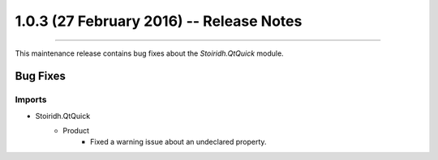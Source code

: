1.0.3 (27 February 2016) -- Release Notes
====================================================================================================

.. header
.. sectionauthor:: William McKIE <mckie.william@hotmail.co.uk>

----------------------------------------------------------------------------------------------------

This maintenance release contains bug fixes about the *Stoiridh.QtQuick* module.

Bug Fixes
^^^^^^^^^

Imports
"""""""

- Stoiridh.QtQuick
   - Product
      - Fixed a warning issue about an undeclared property.
